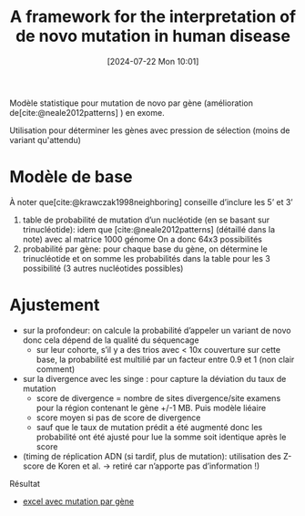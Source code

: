 #+title:      A framework for the interpretation of de novo mutation in human disease
#+date:       [2024-07-22 Mon 10:01]
#+filetags:   :bib:facebook:
#+identifier: 20240722T100100
#+reference:  samocha2014framework

Modèle statistique pour mutation de novo par gène (amélioration de[cite:@neale2012patterns] ) en exome.

Utilisation pour déterminer les gènes avec pression de sélection (moins de variant qu'attendu)

* Modèle de base
À noter que[cite:@krawczak1998neighboring] conseille d’inclure les 5’ et 3’
1. table de probabilité de mutation d’un nucléotide (en se basant sur trinucléotide): idem que [cite:@neale2012patterns] (détaillé dans la note) avec al matrice 1000 génome
   On a donc 64x3 possibilités
2. probabilité par gène: pour chaque base du gène, on détermine le trinucléotide et on somme les probabilités dans la table pour les 3 possibilité (3 autres nucléotides possibles)

* Ajustement
- sur la profondeur: on calcule la probabilité d’appeler un variant de novo donc cela dépend de la qualité du séquencage
  - sur leur cohorte, s’il y a des trios avec < 10x couverture sur cette base, la probabilité est multilié par un facteur entre 0.9 et 1 (non clair comment)
- sur la divergence avec les singe : pour capture la déviation du taux de mutation
  - score de divergence  = nombre de sites divergence/site examens pour la région contenant le gène +/-1 MB. Puis modèle liéaire
  - score moyen si pas de score de divergence
  - sauf que le taux de mutation prédit a été augmenté donc les probabilité ont été ajusté pour lue la somme soit identique après le score
- (timing de réplication ADN (si tardif, plus de mutation): utilisation des Z-score de Koren et al. -> retiré car n’apporte pas d’information !)
Résultat
-  [[https://static-content.springer.com/esm/art%3A10.1038%2Fng.3050/MediaObjects/41588_2014_BFng3050_MOESM12_ESM.xls][excel avec mutation par gène]]
